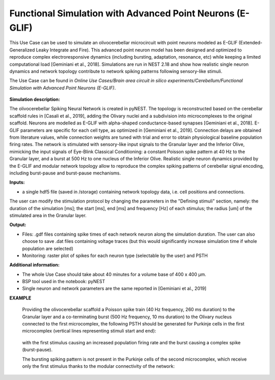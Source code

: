 ##########################################################
Functional Simulation with Advanced Point Neurons (E-GLIF)
##########################################################


This Use Case can be used to simulate an olivocerebellar microcircuit with point
neurons modeled as E-GLIF (Extended-Generalized Leaky Integrate and Fire). This advanced
point neuron model has been designed and optimized to reproduce complex electroresponsive
dynamics (including bursting, adaptation, resonance, etc) while keeping a limited computational load [Geminiani et al., 2018].
Simulations are run in NEST 2.18 and show how realistic single neuron dynamics and network topology
contribute to network spiking patterns following sensory-like stimuli.

The Use Case can be found in *Online Use Cases/Brain area circuit in silico experiments/Cerebellum/Functional Simulation with Advanced Point Neurons (E-GLIF)*.

     .. image:: images/scaffoldIO.png
        :width: 373px


**Simulation description:**

The olivocerebellar Spiking Neural Network is created in pyNEST. The topology is reconstructed
based on the cerebellar scaffold rules in [Casali et al., 2019], adding the Olivary nuclei and
a subdivision into microcomplexes to the original scaffold. Neurons are modelled as E-GLIF with
alpha-shaped conductance-based synapses [Geminiani et al., 2018]. E-GLIF parameters are specific for
each cell type, as optimized in [Geminiani et al., 2019]. Connection delays are obtained from literature values,
while connection weights are tuned with trial and error to obtain physiological baseline population firing rates.
The network is stimulated with sensory-like input signals to the Granular layer and the Inferior Olive,
mimicking the input signals of Eye-Blink Classical Conditioning: a constant Poisson spike pattern at 40 Hz to the Granular layer,
and a burst at 500 Hz to one nucleus of the Inferior Olive. Realistic single neuron dynamics provided by the E-GLIF
and modular network topology allow to reproduce the complex spiking patterns of cerebellar signal encoding,
including burst-pause and burst-pause mechanisms.


**Inputs:**

•	a single hdf5 file (saved in /storage) containing network topology data, i.e. cell positions and connections.

The user can modify the stimulation protocol by changing the parameters in the "Defining stimuli" section, namely:
the duration of the simulation [ms]; the start [ms], end [ms] and frequency [Hz] of each stimulus; the radius [um]
of the stimulated area in the Granular layer.


**Output:**

•	Files: .gdf files containing spike times of each network neuron along the simulation duration. The user can also choose to save .dat files containing voltage traces (but this would significantly increase simulation time if whole population are selected)
•	Monitoring: raster plot of spikes for each neuron type (selectable by the user) and PSTH


**Additional information:**

•	The whole Use Case should take about 40 minutes for a volume base of 400 x 400 µm.
•	BSP tool used in the notebook: pyNEST
•	Single neuron and network parameters are the same reported in [Geminiani et al., 2019]


**EXAMPLE**

    Providing the olivocerebellar scaffold a Poisson spike train (40 Hz frequency, 260 ms duration) to the Granular layer
    and a co-terminating burst (500 Hz frequency, 10 ms duration) to the Olivary nucleus connected to the first microcomplex,
    the following PSTH should be generated for Purkinje cells in the first microcomplex (vertical lines representing stimuli start and end):

         .. image:: images/PSTH_PC1.png
            :width: 700px

    with the first stimulus causing an increased population firing rate and the burst causing a complex spike (burst-pause).

    The bursting spiking pattern is not present in the Purkinje cells of the second microcomplex, which receive only the first stimulus
    thanks to the modular connectivity of the network:

          .. image:: images/PSTH_PC2.png
             :width: 700px
